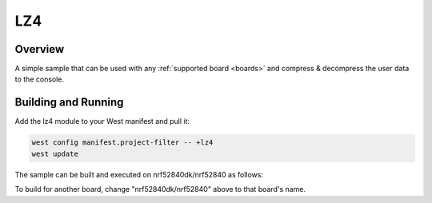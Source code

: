 .. _lz4:

LZ4
###

Overview
********

A simple sample that can be used with any :ref:`supported board <boards>` and
compress & decompress the user data to the console.

Building and Running
********************

Add the lz4 module to your West manifest and pull it:

.. code-block:: console

    west config manifest.project-filter -- +lz4
    west update

The sample can be built and executed on nrf52840dk/nrf52840 as follows:

.. zephyr-app-commands::
   :zephyr-app: samples/compression/lz4
   :board: nrf52840dk/nrf52840
   :goals: build flash
   :compact:

To build for another board, change "nrf52840dk/nrf52840" above to that board's name.
